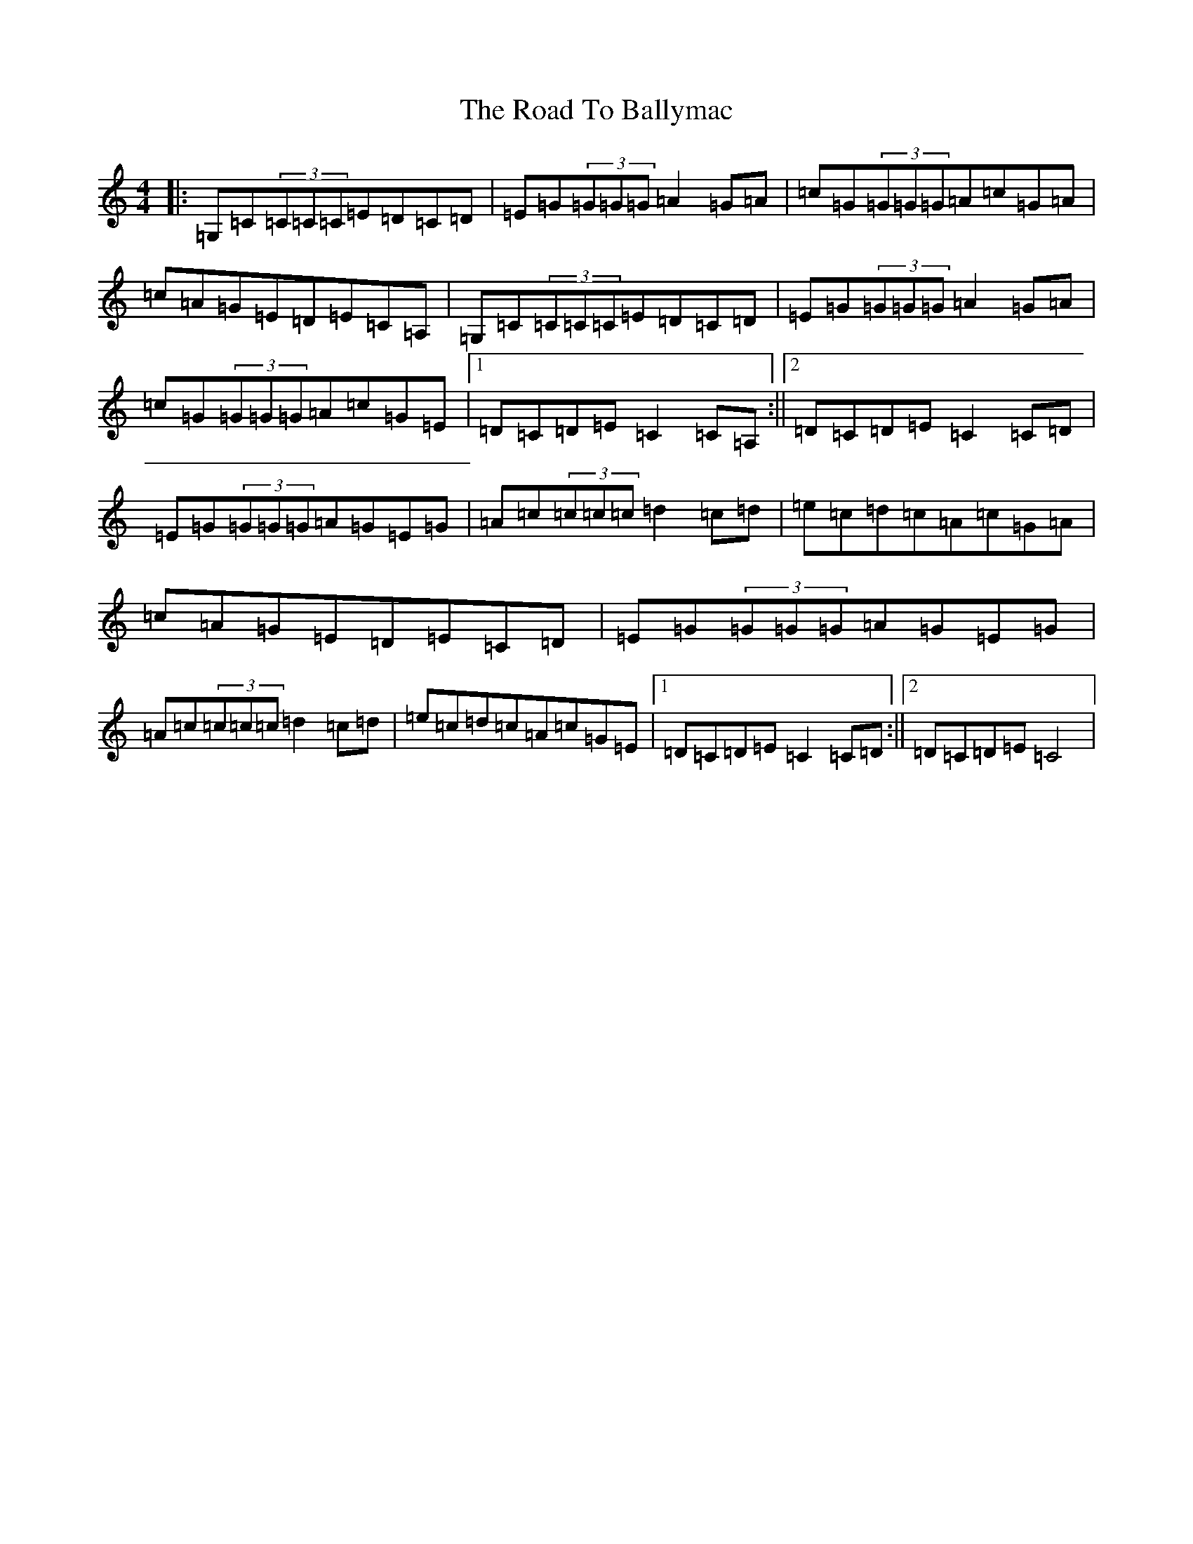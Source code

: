 X: 18224
T: Road To Ballymac, The
S: https://thesession.org/tunes/2251#setting15618
R: reel
M:4/4
L:1/8
K: C Major
|:=G,=C(3=C=C=C=E=D=C=D|=E=G(3=G=G=G=A2=G=A|=c=G(3=G=G=G=A=c=G=A|=c=A=G=E=D=E=C=A,|=G,=C(3=C=C=C=E=D=C=D|=E=G(3=G=G=G=A2=G=A|=c=G(3=G=G=G=A=c=G=E|1=D=C=D=E=C2=C=A,:||2=D=C=D=E=C2=C=D|=E=G(3=G=G=G=A=G=E=G|=A=c(3=c=c=c=d2=c=d|=e=c=d=c=A=c=G=A|=c=A=G=E=D=E=C=D|=E=G(3=G=G=G=A=G=E=G|=A=c(3=c=c=c=d2=c=d|=e=c=d=c=A=c=G=E|1=D=C=D=E=C2=C=D:||2=D=C=D=E=C4|